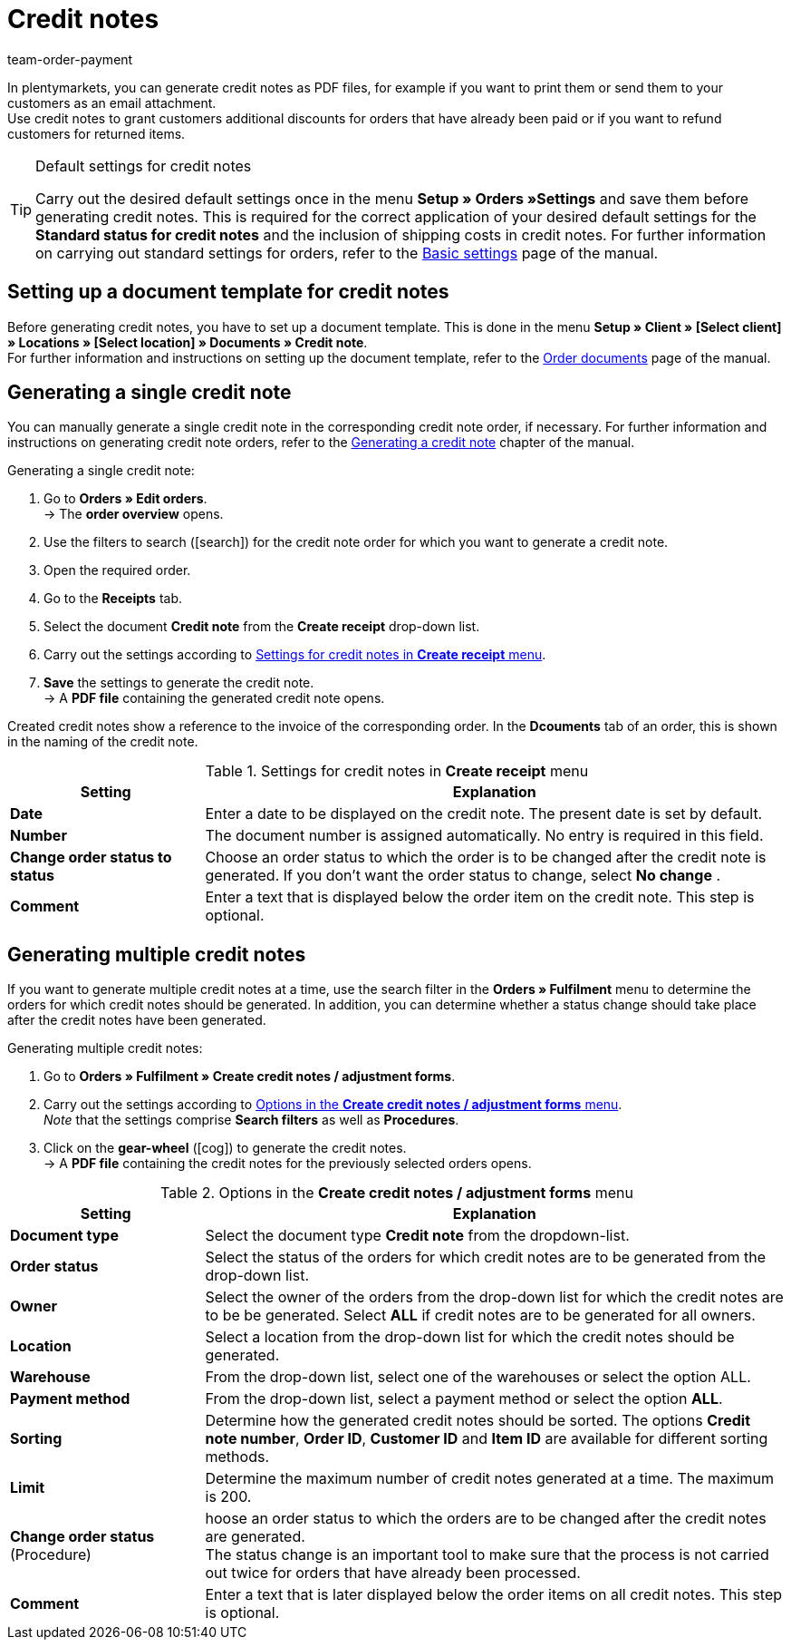 = Credit notes
:id: GHUUQJS
:keywords: credit note, generating credit notes, adjustment form, document, order document, document type, credit note document, document template
:author: team-order-payment

In plentymarkets, you can generate credit notes as PDF files, for example if you want to print them or send them to your customers as an email attachment. +
Use credit notes to grant customers additional discounts for orders that have already been paid or if you want to refund customers for returned items.

[TIP]
.Default settings for credit notes
====
Carry out the desired default settings once in the menu *Setup » Orders »Settings* and save them before generating credit notes. This is required for the correct application of your desired default settings for the *Standard status for credit notes* and the inclusion of shipping costs in credit notes. For further information on carrying out standard settings for orders, refer to the xref:orders:basic-settings.adoc#[Basic settings] page of the manual.
====

[#200]
== Setting up a document template for credit notes

Before generating credit notes, you have to set up a document template. This is done in the menu *Setup » Client » [Select client] » Locations » [Select location] » Documents » Credit note*. +
For further information and instructions on setting up the document template, refer to the xref:orders:order-documents.adoc#[Order documents] page of the manual.

[#300]
== Generating a single credit note

You can manually generate a single credit note in the corresponding credit note order, if necessary. For further information and instructions on generating credit note orders, refer to the xref:orders:managing-orders.adoc#530[Generating a credit note] chapter of the manual.

[.instruction]
Generating a single credit note:

. Go to *Orders » Edit orders*. +
→ The *order overview* opens.
. Use the filters to search (icon:search[role="blue"]) for the credit note order for which you want to generate a credit note.
. Open the required order.
. Go to the *Receipts* tab.
. Select the document *Credit note* from the *Create receipt* drop-down list. +
. Carry out the settings according to <<table-credit-note-order-receipts-credit-note>>.
. *Save* the settings to generate the credit note. +
→ A *PDF file* containing the generated credit note opens.

Created credit notes show a reference to the invoice of the corresponding order. In the *Dcouments* tab of an order, this is shown in the naming of the credit note.

[[table-credit-note-order-receipts-credit-note]]
.Settings for credit notes in *Create receipt* menu
[cols="1,3"]
|====
|Setting |Explanation

| *Date*
|Enter a date to be displayed on the credit note. The present date is set by default.

| *Number*
|The document number is assigned automatically. No entry is required in this field.

| *Change order status to status*
|Choose an order status to which the order is to be changed after the credit note is generated. If you don’t want the order status to change, select *No change* .

| *Comment*
|Enter a text that is displayed below the order item on the credit note. This step is optional.
|====

[#400]
== Generating multiple credit notes

If you want to generate multiple credit notes at a time, use the search filter in the *Orders » Fulfilment* menu to determine the orders for which credit notes should be generated. In addition, you can determine whether a status change should take place after the credit notes have been generated.

[.instruction]
Generating multiple credit notes:

. Go to *Orders » Fulfilment » Create credit notes / adjustment forms*.
. Carry out the settings according to <<table-settings-fulfillment-credit-notes>>. +
_Note_ that the settings comprise *Search filters* as well as *Procedures*.
. Click on the *gear-wheel* (icon:cog[]) to generate the credit notes. +
→ A *PDF file* containing the credit notes for the previously selected orders opens.

[[table-settings-fulfillment-credit-notes]]
.Options in the *Create credit notes / adjustment forms* menu
[cols="1,3"]
|====
|Setting |Explanation

| *Document type*
|Select the document type *Credit note* from the dropdown-list.

| *Order status*
|Select the status of the orders for which credit notes are to be generated from the drop-down list.

| *Owner*
|Select the owner of  the orders from the drop-down list for which the credit notes are to be be generated. Select *ALL* if credit notes are to be generated for all owners.

| *Location*
|Select a location from the drop-down list for which the credit notes should be generated.

| *Warehouse*
|From the drop-down list, select one of the warehouses or select the option ALL.

| *Payment method*
|From the drop-down list, select a payment method or select the option *ALL*.

| *Sorting*
|Determine how the generated credit notes should be sorted. The options *Credit note number*, *Order ID*, *Customer ID* and *Item ID* are available for different sorting methods.

| *Limit*
|Determine the maximum number of credit notes generated at a time. The maximum is 200.

| *Change order status* (Procedure)
|hoose an order status to which the orders are to be changed after the credit notes are generated. +
The status change is an important tool to make sure that the process is not carried out twice for orders that have already been processed.

| *Comment*
|Enter a text that is later displayed below the order items on all credit notes. This step is optional.
|====
